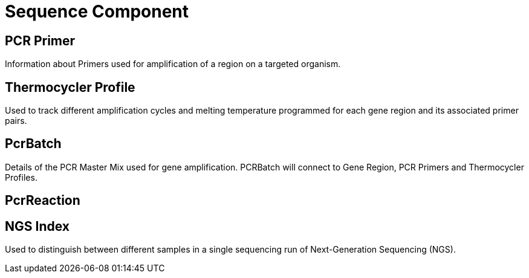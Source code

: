 [[sequence-component]]
= Sequence Component

== PCR Primer

Information about Primers used for amplification of a region on a targeted organism.

== Thermocycler Profile

Used to track different amplification cycles and melting temperature programmed for each gene region and its associated primer pairs.

== PcrBatch

Details of the PCR Master Mix used for gene amplification. PCRBatch will connect to Gene Region, PCR Primers and Thermocycler Profiles.

== PcrReaction

== NGS Index

Used to distinguish between different samples in a single sequencing run of Next-Generation Sequencing (NGS).
